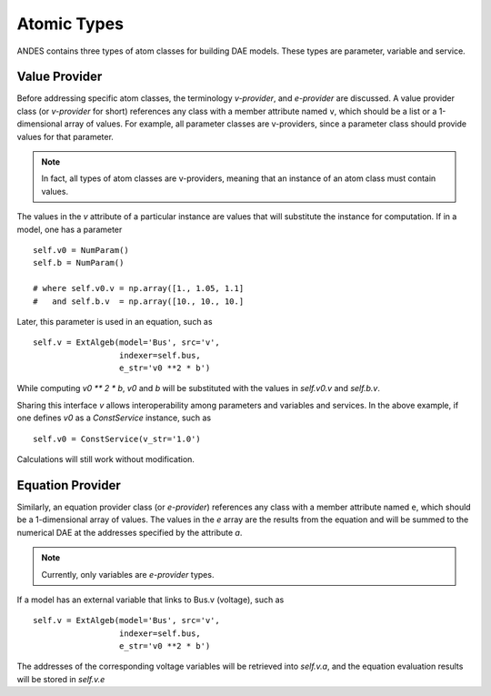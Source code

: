 
Atomic Types
============
ANDES contains three types of atom classes for building DAE models.
These types are parameter, variable and service.

Value Provider
--------------

Before addressing specific atom classes, the terminology `v-provider`, and `e-provider` are discussed.
A value provider class (or `v-provider` for short) references any class with a member attribute named ``v``,
which should be a list or a 1-dimensional array of values.
For example, all parameter classes are v-providers, since a parameter class should provide
values for that parameter.

.. note::
    In fact, all types of atom classes are v-providers, meaning that an instance of an atom class must contain values.

The values in the `v` attribute of a particular instance are values that will substitute the instance for computation.
If in a model, one has a parameter ::

    self.v0 = NumParam()
    self.b = NumParam()

    # where self.v0.v = np.array([1., 1.05, 1.1]
    #   and self.b.v  = np.array([10., 10., 10.]

Later, this parameter is used in an equation, such as ::

    self.v = ExtAlgeb(model='Bus', src='v',
                      indexer=self.bus,
                      e_str='v0 **2 * b')

While computing `v0 ** 2 * b`, `v0` and `b` will be substituted with the values in `self.v0.v` and `self.b.v`.

Sharing this interface `v` allows interoperability among parameters and variables and services.
In the above example, if one defines `v0` as a `ConstService` instance, such as ::

    self.v0 = ConstService(v_str='1.0')

Calculations will still work without modification.

Equation Provider
-----------------
Similarly, an equation provider class (or `e-provider`) references any class with a member attribute named ``e``,
which should be a 1-dimensional array of values.
The values in the `e` array are the results from the equation and will be summed to the numerical DAE at the addresses
specified by the attribute `a`.

.. note::
    Currently, only variables are `e-provider` types.

If a model has an external variable that links to Bus.v (voltage), such as ::

    self.v = ExtAlgeb(model='Bus', src='v',
                      indexer=self.bus,
                      e_str='v0 **2 * b')

The addresses of the corresponding voltage variables will be retrieved into `self.v.a`,
and the equation evaluation results will be stored in `self.v.e`
